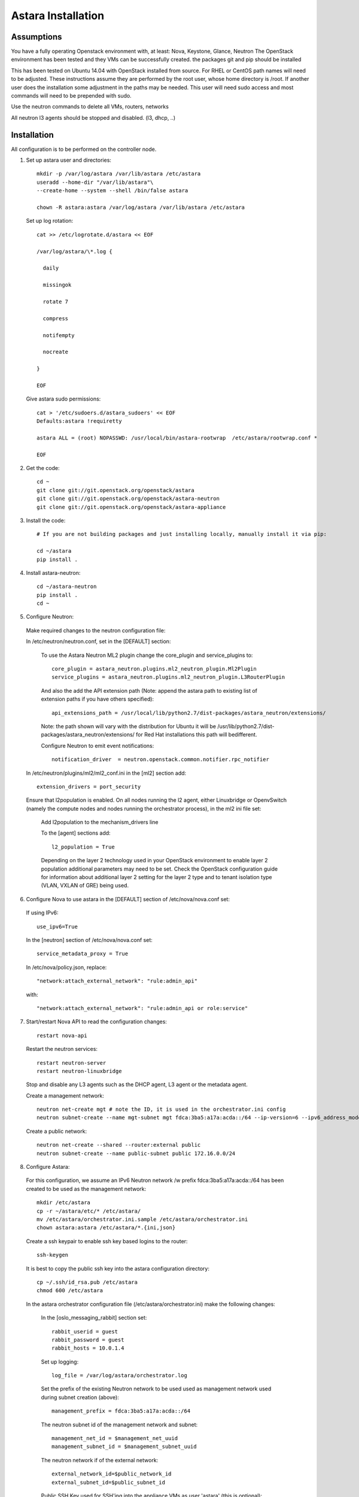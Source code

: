 Astara Installation
===================

Assumptions
------------

You have a fully operating Openstack environment with, at least: Nova, Keystone, Glance, Neutron
The OpenStack environment has been tested and they VMs can be successfully created.
the packages git and pip should be installed

This has been tested on Ubuntu 14.04 with OpenStack installed from source. For RHEL or CentOS path names will
need to be adjusted. These instructions assume they are performed by the root user, whose home directory is /root. 
If another user does the installation some adjustment in the paths may be needed. This user will need sudo access
and most commands will need to be prepended with sudo.

Use the neutron commands to delete all VMs, routers, networks

All neutron l3 agents should be stopped and disabled. (l3, dhcp, ..)

Installation
------------

All configuration is to be performed on the controller node.

1. Set up astara user and directories::

    mkdir -p /var/log/astara /var/lib/astara /etc/astara
    useradd --home-dir "/var/lib/astara"\
    --create-home --system --shell /bin/false astara

    chown -R astara:astara /var/log/astara /var/lib/astara /etc/astara

  Set up log rotation::


        cat >> /etc/logrotate.d/astara << EOF

        /var/log/astara/\*.log {

          daily

          missingok

          rotate 7

          compress

          notifempty

          nocreate

        }

        EOF

  Give astara sudo permissions::

    cat > '/etc/sudoers.d/astara_sudoers' << EOF
    Defaults:astara !requiretty

    astara ALL = (root) NOPASSWD: /usr/local/bin/astara-rootwrap  /etc/astara/rootwrap.conf *

    EOF

2. Get the code::

    cd ~
    git clone git://git.openstack.org/openstack/astara
    git clone git://git.openstack.org/openstack/astara-neutron
    git clone git://git.openstack.org/openstack/astara-appliance


3. Install the code::

    # If you are not building packages and just installing locally, manually install it via pip:

    cd ~/astara
    pip install .

4. Install astara-neutron::

    cd ~/astara-neutron
    pip install .
    cd ~

5. Configure Neutron:

  Make required changes to the neutron configuration file:

  In /etc/neutron/neutron.conf, set in the [DEFAULT] section:

    To use the Astara Neutron ML2 plugin change the core_plugin and service_plugins to::

        core_plugin = astara_neutron.plugins.ml2_neutron_plugin.Ml2Plugin
        service_plugins = astara_neutron.plugins.ml2_neutron_plugin.L3RouterPlugin

    And also the add the API extension path (Note: append the astara path to existing list of extension paths if you have others specified)::
    

        api_extensions_path = /usr/local/lib/python2.7/dist-packages/astara_neutron/extensions/

    Note: the path shown will vary with the distribution for Ubuntu it will be /usr/lib/python2.7/dist-packages/astara_neutron/extensions/ for Red Hat installations this path will bedifferent.
    
    Configure Neutron to emit event notifications::

        notification_driver  = neutron.openstack.common.notifier.rpc_notifier

  In /etc/neutron/plugins/ml2/ml2_conf.ini in the [ml2] section add::

    extension_drivers = port_security

  Ensure that l2population is enabled. On all nodes running the l2 agent, either Linuxbridge or OpenvSwitch (namely the compute nodes and nodes running the orchestrator process), in the ml2 ini file set:

      Add l2population to the mechanism_drivers line

      To the [agent] sections add::

          l2_population = True

      Depending on the layer 2 technology used in your OpenStack environment to enable layer 2 population additional parameters may need to be set. Check the OpenStack configuration guide for information about additional layer 2 setting for the layer 2 type and to tenant isolation type (VLAN, VXLAN of GRE) being used.

6. Configure Nova to use astara in the [DEFAULT] section of /etc/nova/nova.conf set:

  If using IPv6::

    use_ipv6=True

  In the [neutron] section of /etc/nova/nova.conf set::

    service_metadata_proxy = True

  In /etc/nova/policy.json, replace::

    "network:attach_external_network": "rule:admin_api"

  with::

    "network:attach_external_network": "rule:admin_api or role:service"

7. Start/restart Nova API to read the configuration changes::

    restart nova-api

  Restart the neutron services::

    restart neutron-server
    restart neutron-linuxbridge

  Stop and disable any L3 agents such as the DHCP agent, L3 agent or the metadata agent. 

  Create a management network::

    neutron net-create mgt # note the ID, it is used in the orchestrator.ini config
    neutron subnet-create --name mgt-subnet mgt fdca:3ba5:a17a:acda::/64 --ip-version=6 --ipv6_address_mode=slaac --enable_dhcp

  Create a public network::

    neutron net-create --shared --router:external public
    neutron subnet-create --name public-subnet public 172.16.0.0/24

8. Configure Astara:

  For this configuration, we assume an IPv6 Neutron network /w prefix fdca:3ba5:a17a:acda::/64 has been created to be used as the management network::

    mkdir /etc/astara
    cp -r ~/astara/etc/* /etc/astara/
    mv /etc/astara/orchestrator.ini.sample /etc/astara/orchestrator.ini
    chown astara:astara /etc/astara/*.{ini,json}

  Create a ssh keypair to enable ssh key based logins to the router::

    ssh-keygen

  It is best to copy the public ssh key into the astara configuration directory::

    cp ~/.ssh/id_rsa.pub /etc/astara
    chmod 600 /etc/astara

  In the astara orchestrator configuration file (/etc/astara/orchestrator.ini) make the following changes:

   In the [oslo_messaging_rabbit] section set::

     rabbit_userid = guest
     rabbit_password = guest
     rabbit_hosts = 10.0.1.4

   Set up logging::

     log_file = /var/log/astara/orchestrator.log

   Set the prefix of the existing Neutron network to be used used as management network used during subnet creation (above)::

     management_prefix = fdca:3ba5:a17a:acda::/64

   The neutron subnet id of the management network and subnet::

     management_net_id = $management_net_uuid
     management_subnet_id = $management_subnet_uuid

   The neutron network if of the external network::

     external_network_id=$public_network_id
     external_subnet_id=$public_subnet_id


   Public SSH Key used for SSH'ing into the appliance VMs as user 'astara' (this is optional)::

     ssh_public_key = $path_to_readable_ssh_pub_key #From the above step this should be /etc/astara/id_rsa.pub

   The interface driver is used for bringing up a local port on the astara control node that plugs into the management network.  This is specific to the underlying L2 implementation used, set accordingly::

     interface_driver=astara.common.linux.interface.BridgeInterfaceDriver  #For Linuxbridge
     interface_driver=astara.common.linux.interface.OVSInterfaceDriver #For OpenvSwitch

   Correct the provider rules path::

     provider_rules_path=/etc/astara/provider_rules.json

   In the [keystone_authtoken] section, configure the credentials for the keystone service tenant as configured in your environment, specifically::

     auth_uri = http://127.0.0.1:5000     # Adjust the IP for the current installation
     project_name = service
     password = neutron
     username = neutron
     auth_url = http://127.0.0.1:35357    # Adjust the IP for the current installation
     auth_plugin = password

   In the [database] section, configure URL to supported oslo.db backend, ie::

     connection = mysql+pymysql://astara:astara@127.0.0.1/astara?charset=utf8


9. Create and Migrate the DB:

  Install the PyMySQL pip package::

    pip install PyMySQL

  And create the database set database access permissions::

    mysql -u root -pmysql -e 'CREATE DATABASE astara;'
    mysql -u root -pmysql -e "GRANT ALL PRIVILEGES ON astara.* TO 'astara'@'localhost' IDENTIFIED BY 'astara';"
    mysql -u root -pmysql -e "GRANT ALL PRIVILEGES ON astara.* TO 'astara'@'%' IDENTIFIED BY 'astara';"
    astara-dbsync --config-file /etc/astara/orchestrator.ini upgrade


10. Create or download an Appliance Image

  If you don't plan to build your own appliance image, one can be downloaded for testing at: http://tarballs.openstack.org/akanda-appliance/images/

  If you want to build one yourself instructions are found in the :ref:`appliance documation<appliance_build>`
  In either case, upload the image to Glance (this command must be performed in the directory where the image was downlaoded/created)::

    openstack image create astara --public --container-format=bare --disk-format=qcow2 --file astara.qcow2

  Note the image id for the next step

  Update /etc/astara/orchestrator.ini and set this in the [router] section::

    image_uuid=$image_uuid_in_glance

  You may also want to boot appliances with a specific nova flavor, this may be specified in the [router] section as:
  Create a new flavor::

    nova flavor-create m1.astara 6 512 3 1 --is-public True

  Set the flavor in /etc/astara/orchestrator.ini::

    instance_flavor=$nova_flavor_id

11. Start astara::

    astara-orchestrator --config-file /etc/astara/orchestrator.ini

  For Ubuntu or Debian systems use the following to create an upstart script to automatically start astara-orchestrator on boot::

    cat > /etc/init/astara.conf << EOF
    description "Astara Orchestrator server"

    start on runlevel [2345]
    stop on runlevel [!2345]

    respawn

    exec start-stop-daemon --start --chuid astara --exec /usr/local/bin/astara-orchestrator -- --config-file=/etc/astara/orchestrator.ini

    EOF

  Note: For RHEL or CentOS use the command::

    sudo -u astara  /usr/local/bin/astara-orchestrator --config-file=/etc/astara/orchestrator.ini &

  Note: to automatically start the orchestrator process a systemd startup script will need to be created.
  Start the astara orchestrator process::

    start astara

Use Astara
-----------

If you have existing routers in your environment, astara will find them and attempt to boot appliances in Nova.  If not, create a router and it should react accordingly. Otherwise use the following to create a privte network, create a router and add the network interface to the rputer::

    neutron net-create private
    neutron subnet-create --name private-subnet private 10.2.0.0/24

    neutron router-create MyRouter
    neutron router-interface-add MyRouter private

Boot a VM (replacing the <---> with the appropriate information)::

    nova boot --image <VM image name> --flavor 1 --nic net-id=<private network UUID> <name>

At this time sourcing the admin's credentials and using the command::

    nova list --all-tenants

Output similar to::

    +--------------------------------------+------------------------------------------------+----------------------------------+--------+------------+-------------+------------------------------------------------------------------------------------------------------------------------------------------------------------------------------------------------------------------------------------------------------------------------------------------+
    | ID                                   | Name                                           | Tenant ID                        | Status | Task State | Power State | Networks                                                                                                                                                                                                                                                                                 |
    +--------------------------------------+------------------------------------------------+----------------------------------+--------+------------+-------------+------------------------------------------------------------------------------------------------------------------------------------------------------------------------------------------------------------------------------------------------------------------------------------------+

    | 1003335d-640c-4492-8054-80c4d23f9552 | Three                                          | fbf54d3e3fc544a7895701d27139489e | ACTIVE | -          | Running     | private1=10.3.0.3, fdd6:a1fa:cfa8:f4d0:f816:3eff:fed6:2e3b                                                                                                                                                                                                                               |
    | e75a0429-15cb-41a2-ae7b-890315b75922 | ak-router-6aa27c79-8ed4-4c59-ae83-4c4da725b3ec | d9aa8deb2d2c489e81eb93f30a5b63e8 | ACTIVE | -          | Running     | private1=fdd6:a1fa:cfa8:f4d0:f816:3eff:feab:c96b; public=fdd6:a1fa:cfa8:b59a:f816:3eff:feb4:29e6; private=fdd6:a1fa:cfa8:eefe:f816:3eff:fe3e:a5e9; mgt=fdd6:a1fa:cfa8:d5ff:f816:3eff:fe3f:4f95, fdca:3ba5:a17a:acda:f816:3eff:fe3f:4f95 |
    +--------------------------------------+------------------------------------------------+----------------------------------+--------+------------+-------------+------------------------------------------------------------------------------------------------------------------------------------------------------------------------------------------------------------------------------------------------------------------------------------------+

The line with the ak-router shows that astara has built the router VM. Further operation and debug information can be found in the :ref:`operator tools<operator_tools>`` section.
